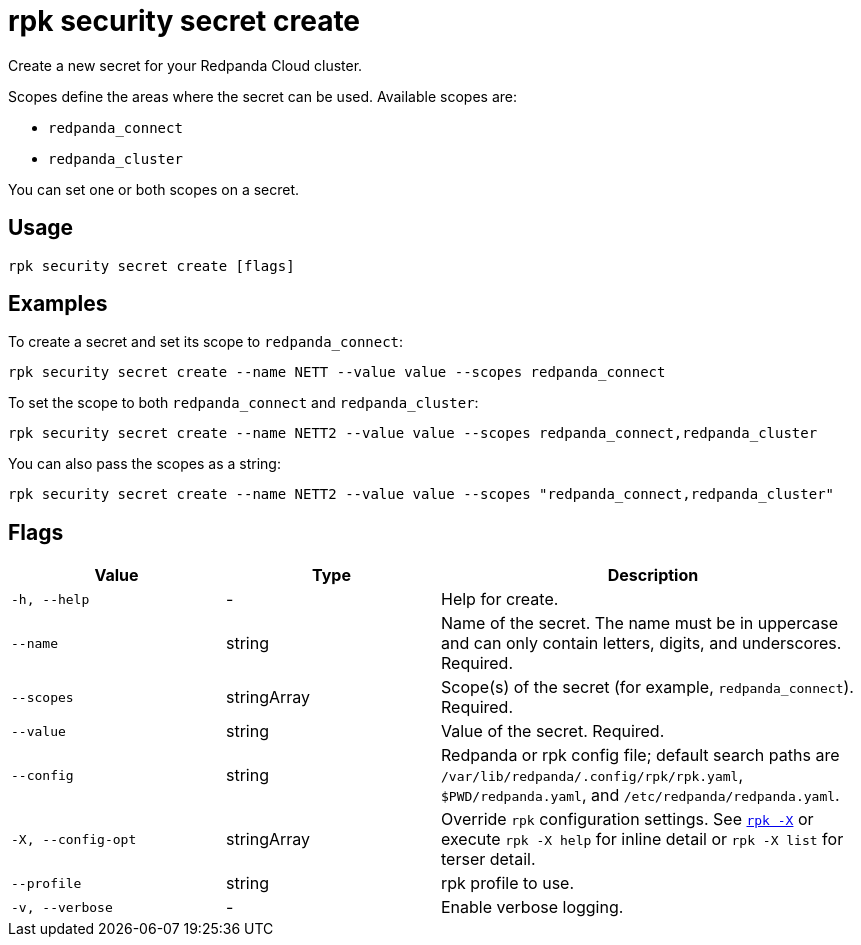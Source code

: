 = rpk security secret create
// tag::single-source[]

Create a new secret for your Redpanda Cloud cluster.

Scopes define the areas where the secret can be used. Available scopes are:

- `redpanda_connect`
- `redpanda_cluster`

You can set one or both scopes on a secret.

== Usage

[,bash]
----
rpk security secret create [flags]
----

== Examples

To create a secret and set its scope to `redpanda_connect`:

[,bash]
----
rpk security secret create --name NETT --value value --scopes redpanda_connect
----

To set the scope to both `redpanda_connect` and `redpanda_cluster`:

[,bash]
----
rpk security secret create --name NETT2 --value value --scopes redpanda_connect,redpanda_cluster
----

You can also pass the scopes as a string:

[,bash]
----
rpk security secret create --name NETT2 --value value --scopes "redpanda_connect,redpanda_cluster"
----

== Flags

[cols="1m,1a,2a"]
|===
|*Value* |*Type* |*Description*

|-h, --help |- |Help for create.

|--name |string |Name of the secret. The name must be in uppercase and can only contain letters, digits, and underscores. Required.

|--scopes |stringArray |Scope(s) of the secret (for example, `redpanda_connect`). Required.

|--value |string |Value of the secret. Required.

|--config |string |Redpanda or rpk config file; default search paths are `/var/lib/redpanda/.config/rpk/rpk.yaml`, `$PWD/redpanda.yaml`, and `/etc/redpanda/redpanda.yaml`.

|-X, --config-opt |stringArray |Override `rpk` configuration settings. See xref:reference:rpk/rpk-x-options.adoc[`rpk -X`] or execute `rpk -X help` for inline detail or `rpk -X list` for terser detail.

|--profile |string |rpk profile to use.

|-v, --verbose |- |Enable verbose logging.
|===

// end::single-source[]
